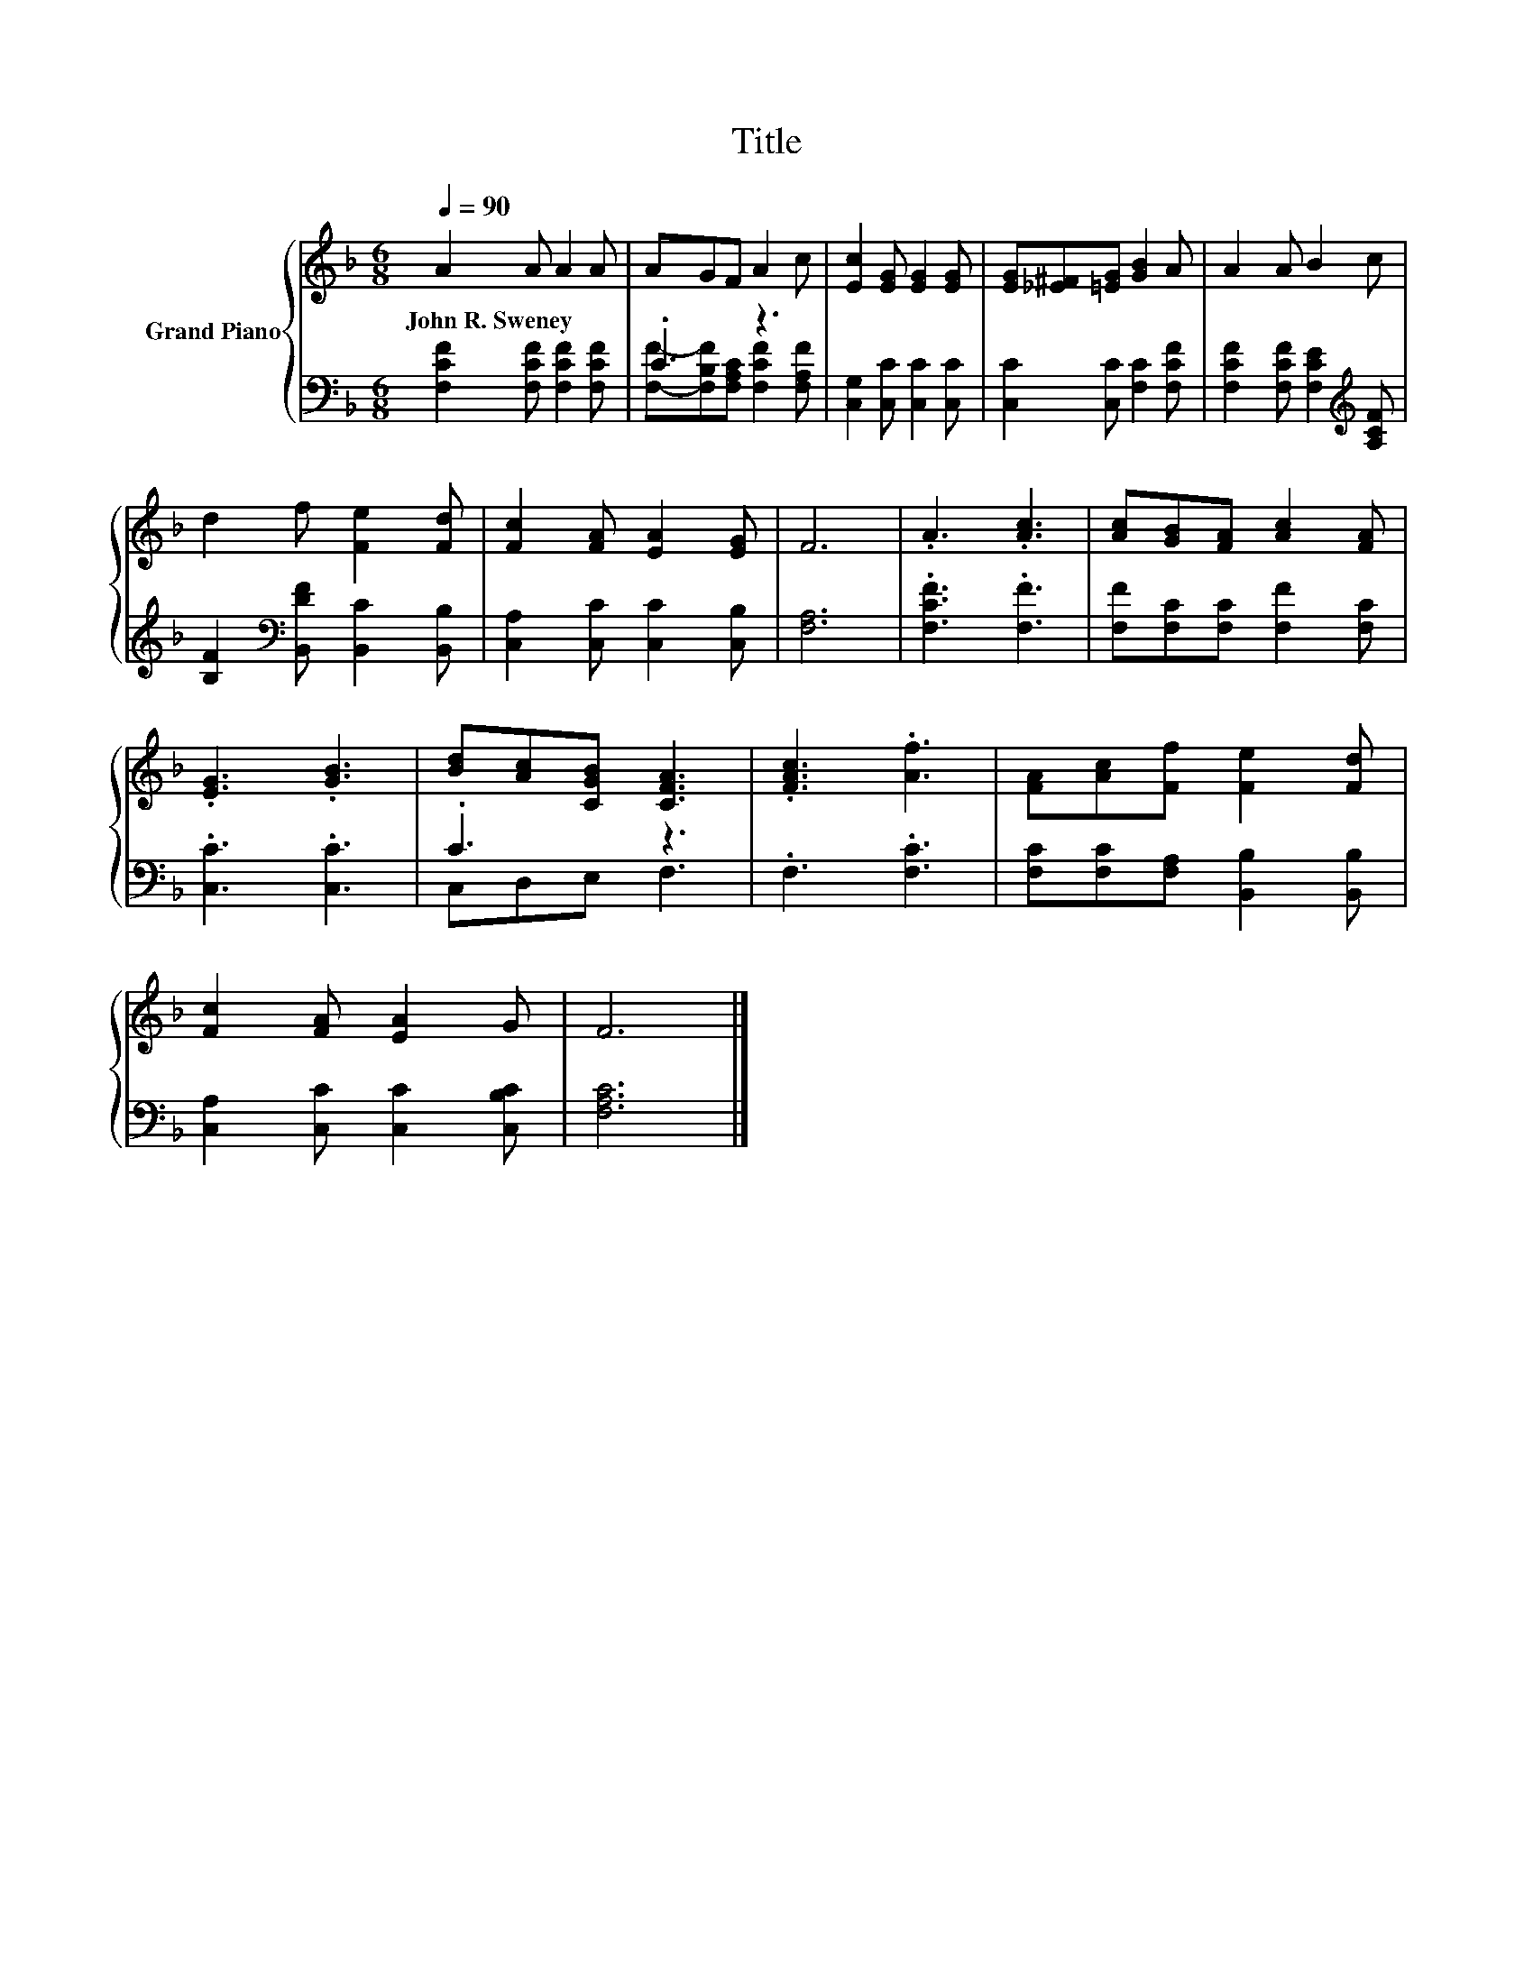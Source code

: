 X:1
T:Title
%%score { 1 | ( 2 3 ) }
L:1/8
Q:1/4=90
M:6/8
K:F
V:1 treble nm="Grand Piano"
V:2 bass 
V:3 bass 
V:1
 A2 A A2 A | AGF A2 c | [Ec]2 [EG] [EG]2 [EG] | [EG][_E^F][=EG] [GB]2 A | A2 A B2 c | %5
w: John~R.~Sweney * * *|||||
 d2 f [Fe]2 [Fd] | [Fc]2 [FA] [EA]2 [EG] | F6 | .A3 .[Ac]3 | [Ac][GB][FA] [Ac]2 [FA] | %10
w: |||||
 .[EG]3 .[GB]3 | [Bd][Ac][CGB] [CFA]3 | .[FAc]3 .[Af]3 | [FA][Ac][Ff] [Fe]2 [Fd] | %14
w: ||||
 [Fc]2 [FA] [EA]2 G | F6 |] %16
w: ||
V:2
 [F,CF]2 [F,CF] [F,CF]2 [F,CF] | .C3 z3 | [C,G,]2 [C,C] [C,C]2 [C,C] | [C,C]2 [C,C] [F,C]2 [F,CF] | %4
 [F,CF]2 [F,CF] [F,CE]2[K:treble] [A,CF] | [B,F]2[K:bass] [B,,DF] [B,,C]2 [B,,B,] | %6
 [C,A,]2 [C,C] [C,C]2 [C,B,] | [F,A,]6 | .[F,CF]3 .[F,F]3 | [F,F][F,C][F,C] [F,F]2 [F,C] | %10
 .[C,C]3 .[C,C]3 | .C3 z3 | .F,3 .[F,C]3 | [F,C][F,C][F,A,] [B,,B,]2 [B,,B,] | %14
 [C,A,]2 [C,C] [C,C]2 [C,B,C] | [F,A,C]6 |] %16
V:3
 x6 | [F,F]-[F,B,F][F,A,C] [F,CF]2 [F,A,F] | x6 | x6 | x5[K:treble] x | x2[K:bass] x4 | x6 | x6 | %8
 x6 | x6 | x6 | C,D,E, F,3 | x6 | x6 | x6 | x6 |] %16

